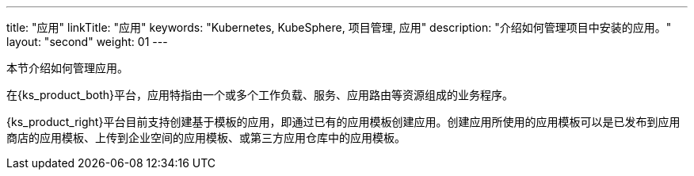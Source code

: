 ---
title: "应用"
linkTitle: "应用"
keywords: "Kubernetes, KubeSphere, 项目管理, 应用"
description: "介绍如何管理项目中安装的应用。"
layout: "second"
weight: 01
---



本节介绍如何管理应用。

在{ks_product_both}平台，应用特指由一个或多个工作负载、服务、应用路由等资源组成的业务程序。

{ks_product_right}平台目前支持创建基于模板的应用，即通过已有的应用模板创建应用。创建应用所使用的应用模板可以是已发布到应用商店的应用模板、上传到企业空间的应用模板、或第三方应用仓库中的应用模板。
